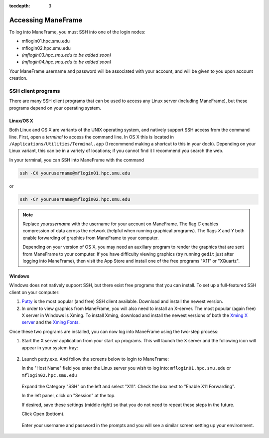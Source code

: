 :tocdepth: 3


.. _accessing_maneframe:

*****************************************************
Accessing ManeFrame
*****************************************************

To log into ManeFrame, you must SSH into one of the login nodes:

* mflogin01.hpc.smu.edu
* mflogin02.hpc.smu.edu
* *(mflogin03.hpc.smu.edu to be added soon)*
* *(mflogin04.hpc.smu.edu to be added soon)*

Your ManeFrame username and password will be associated with your
account, and will be given to you upon account creation.


SSH client programs
-----------------------

There are many SSH client programs that can be used to access any
Linux server (including ManeFrame), but these programs depend on your
operating system.


Linux/OS X
^^^^^^^^^^^^^^

Both Linux and OS X are variants of the UNIX operating system, and
natively support SSH access from the command line.  First, open a
*terminal* to access the command line.  In OS X this is located in
``/Applications/Utilities/Terminal.app`` (I recommend making a shortcut
to this in your dock).  Depending on your Linux variant, this can be
in a variety of locations; if you cannot find it I recommend you
search the web.

In your terminal, you can SSH into ManeFrame with the command

.. code-block:: bash

   ssh -CX yourusername@mflogin01.hpc.smu.edu

or 

.. code-block:: bash

   ssh -CY yourusername@mflogin02.hpc.smu.edu

.. note:: Replace *yourusername* with the username for your account
	  on ManeFrame.  The flag *C* enables compression of data
	  across the network (helpful when running graphical
	  programs).  The flags *X* and *Y* both enable forwarding
	  of graphics from ManeFrame to your computer.

	  Depending on your version of OS X, you may need an auxiliary
	  program to render the graphics that are sent from ManeFrame
	  to your computer.  If you have difficulty viewing graphics
	  (try running ``gedit`` just after logging into ManeFrame),
	  then visit the App Store and install one of the free
	  programs "X11" or "XQuartz".


Windows
^^^^^^^^^^^^^^

Windows does not natively support SSH, but there exist free programs
that you can install.  To set up a full-featured SSH client on your computer:

1. `Putty <http://www.putty.org>`_ is the most popular (and free) SSH
   client available.  Download and install the newest version.

2. In order to view graphics from ManeFrame, you will also need to
   install an X-server.  The most popular (again free) X server in
   Windows is Xming.  To install Xming, download and install the
   newest versions of both the `Xming X server
   <http://sourceforge.net/projects/xming>`_ and the `Xming Fonts
   <http://sourceforge.net/projects/xming/files/Xming-fonts>`_. 

Once these two programs are installed, you can now log into
ManeFrame using the two-step process:

1. Start the X server application from your start up programs. This
   will launch the X server and the following icon will appear in your
   system tray:

   .. figure:: figs/X.png
      :scale: 100%
      :align: center


2. Launch putty.exe. And follow the screens below to login to
   ManeFrame:

   In the "Host Name" field you enter the Linux server you wish to
   log into: ``mflogin01.hpc.smu.edu`` or ``mflogin02.hpc.smu.edu``

   .. figure:: figs/Screen1.png
      :scale: 100%
      :align: center

   Expand the Category "SSH" on the left and select "X11".  Check
   the box next to "Enable X11 Forwarding".  

   In the left panel, click on "Session" at the top.  

   If desired, save these settings (middle right) so
   that you do not need to repeat these steps in the future.

   Click Open (bottom).
   

   .. figure:: figs/Screen2.png
      :scale: 100%
      :align: center

   Enter your username and password in the prompts and you will see
   a similar screen setting up your environment.

   .. figure:: figs/Screen3.png
      :scale: 100%
      :align: center






.. raw:: html
   :file: counter.html

